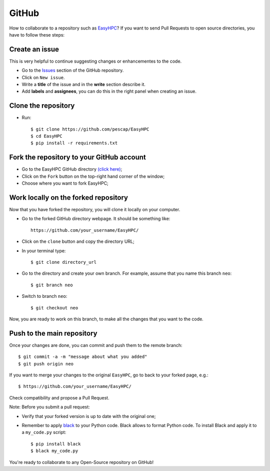 GitHub
======

How to collaborate to a repository such as `EasyHPC <https://github.com/pescap/EasyHPC>`_? If you want to send Pull Requests to open source directories, you have to follow these steps:

Create an issue
---------------
This is very helpful to continue suggesting changes or enhancementes to the code.

- Go to the `Issues <https://github.com/pescap/EasyHPC/issues>`_ section of the GitHub repository.
- Click on ``New issue``.
- Write a **title** of the issue and in the **write** section describe it.
- Add **labels** and **assignees**, you can do this in the right panel when creating an issue.

Clone the repository
--------------------

- Run: ::

        $ git clone https://github.com/pescap/EasyHPC
        $ cd EasyHPC
        $ pip install -r requirements.txt

Fork the repository to your GitHub account
------------------------------------------

- Go to the EasyHPC GitHub directory `(click here) <https://github.com/pescap/EasyHPC>`_;
 
- Click on the ``Fork`` button on the top-right hand corner of the window;

- Choose where you want to fork EasyHPC;
  
Work locally on the forked repository
-------------------------------------

Now that you have forked the repository, you will clone it locally on your computer.

- Go to the forked GitHub directory webpage. It should be something like: ::

	https://github.com/your_username/EasyHPC/

- Click on the ``clone`` button and copy the directory URL;
  
- In your terminal type::

	$ git clone directory_url

- Go to the directory and create your own branch. For example, assume that you name this branch ``neo``::
  
	$ git branch neo

- Switch to branch ``neo``::
  
  	$ git checkout neo

Now, you are ready to work on this branch, to make all the changes that you want to the code.  

Push to the main repository
---------------------------  	 

Once your changes are done, you can commit and push them to the remote branch: ::

$ git commit -a -m "message about what you added"
$ git push origin neo 

If you want to merge your changes to the original ``EasyHPC``, go to back to your forked page, e.g.: ::

 $ https://github.com/your_username/EasyHPC/

Check compatibility and propose a Pull Request. 

Note: Before you submit a pull request: 

- Verify that your forked version is up to date with the original one;
- Remember to apply `black <https://pypi.org/project/black/>`_ to your Python code. Black allows to format Python code. To install Black and apply it to a ``my_code.py`` script: ::

   	$ pip install black
 	$ black my_code.py

You're ready to collaborate to any Open-Source repository on GitHub! 
